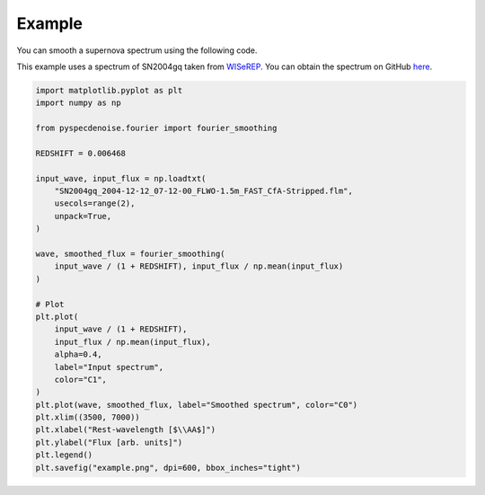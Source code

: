 
Example
=======

You can smooth a supernova spectrum using the following code. 

This example uses a spectrum of SN2004gq taken from `WISeREP <https://www.wiserep.org/object/8340>`_. 
You can obtain the spectrum on GitHub `here <https://github.com/GabrielF98/fouriersmooth/tree/example>`_. 

.. code-block:: Python

    import matplotlib.pyplot as plt
    import numpy as np

    from pyspecdenoise.fourier import fourier_smoothing

    REDSHIFT = 0.006468

    input_wave, input_flux = np.loadtxt(
        "SN2004gq_2004-12-12_07-12-00_FLWO-1.5m_FAST_CfA-Stripped.flm",
        usecols=range(2),
        unpack=True,
    )

    wave, smoothed_flux = fourier_smoothing(
        input_wave / (1 + REDSHIFT), input_flux / np.mean(input_flux)
    )

    # Plot
    plt.plot(
        input_wave / (1 + REDSHIFT),
        input_flux / np.mean(input_flux),
        alpha=0.4,
        label="Input spectrum",
        color="C1",
    )
    plt.plot(wave, smoothed_flux, label="Smoothed spectrum", color="C0")
    plt.xlim((3500, 7000))
    plt.xlabel("Rest-wavelength [$\\AA$]")
    plt.ylabel("Flux [arb. units]")
    plt.legend()
    plt.savefig("example.png", dpi=600, bbox_inches="tight")

